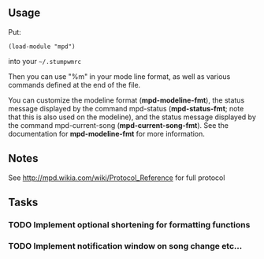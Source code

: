 ** Usage
Put:
#+BEGIN_SRC 
    (load-module "mpd")
#+END_SRC
into your =~/.stumpwmrc=

Then you can use "%m" in your mode line format, as well as various commands
defined at the end of the file.

You can customize the modeline format (*mpd-modeline-fmt*), the status
message displayed by the command mpd-status (*mpd-status-fmt*; note that
this is also used on the modeline), and the status message displayed by the
command mpd-current-song (*mpd-current-song-fmt*). See the documentation for
*mpd-modeline-fmt* for more information.

** Notes

See http://mpd.wikia.com/wiki/Protocol_Reference for full protocol

** Tasks
*** TODO Implement optional shortening for formatting functions
*** TODO Implement notification window on song change etc...


